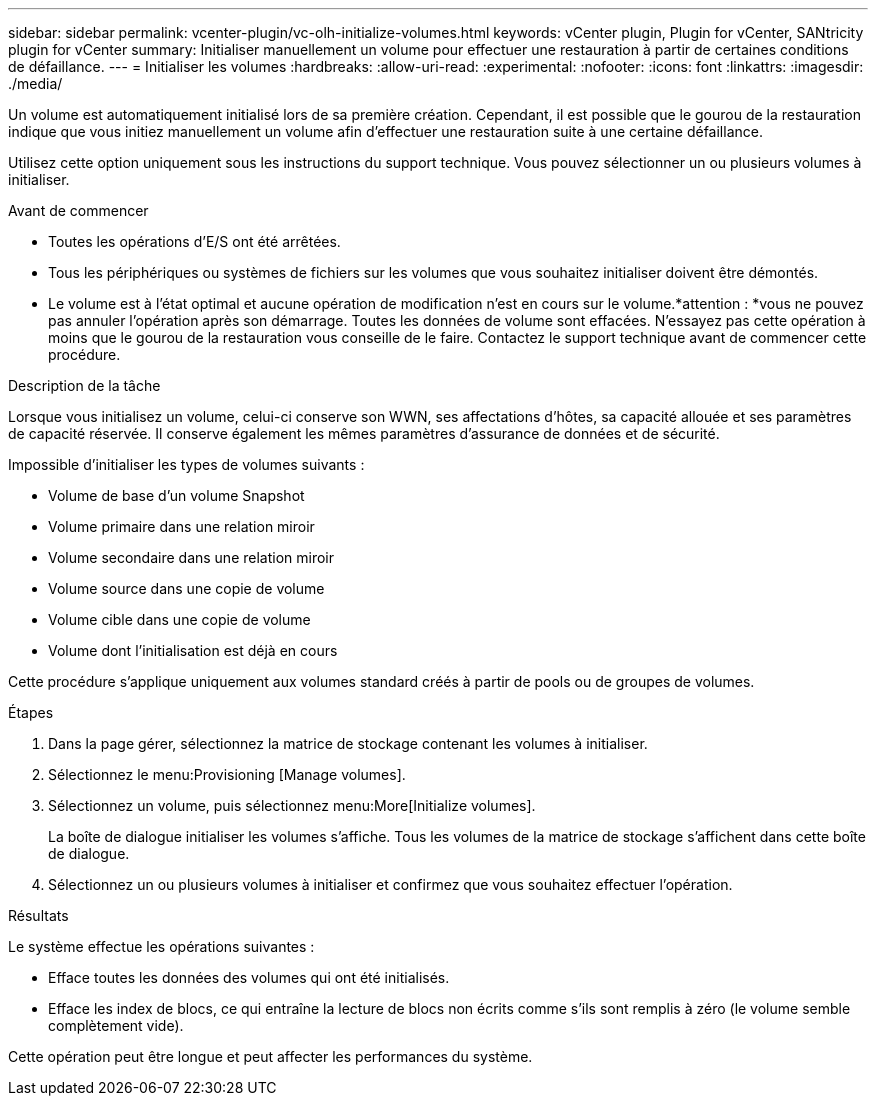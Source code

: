 ---
sidebar: sidebar 
permalink: vcenter-plugin/vc-olh-initialize-volumes.html 
keywords: vCenter plugin, Plugin for vCenter, SANtricity plugin for vCenter 
summary: Initialiser manuellement un volume pour effectuer une restauration à partir de certaines conditions de défaillance. 
---
= Initialiser les volumes
:hardbreaks:
:allow-uri-read: 
:experimental: 
:nofooter: 
:icons: font
:linkattrs: 
:imagesdir: ./media/


[role="lead"]
Un volume est automatiquement initialisé lors de sa première création. Cependant, il est possible que le gourou de la restauration indique que vous initiez manuellement un volume afin d'effectuer une restauration suite à une certaine défaillance.

Utilisez cette option uniquement sous les instructions du support technique. Vous pouvez sélectionner un ou plusieurs volumes à initialiser.

.Avant de commencer
* Toutes les opérations d'E/S ont été arrêtées.
* Tous les périphériques ou systèmes de fichiers sur les volumes que vous souhaitez initialiser doivent être démontés.
* Le volume est à l'état optimal et aucune opération de modification n'est en cours sur le volume.*attention : *vous ne pouvez pas annuler l'opération après son démarrage. Toutes les données de volume sont effacées. N'essayez pas cette opération à moins que le gourou de la restauration vous conseille de le faire. Contactez le support technique avant de commencer cette procédure.


.Description de la tâche
Lorsque vous initialisez un volume, celui-ci conserve son WWN, ses affectations d'hôtes, sa capacité allouée et ses paramètres de capacité réservée. Il conserve également les mêmes paramètres d'assurance de données et de sécurité.

Impossible d'initialiser les types de volumes suivants :

* Volume de base d'un volume Snapshot
* Volume primaire dans une relation miroir
* Volume secondaire dans une relation miroir
* Volume source dans une copie de volume
* Volume cible dans une copie de volume
* Volume dont l'initialisation est déjà en cours


Cette procédure s'applique uniquement aux volumes standard créés à partir de pools ou de groupes de volumes.

.Étapes
. Dans la page gérer, sélectionnez la matrice de stockage contenant les volumes à initialiser.
. Sélectionnez le menu:Provisioning [Manage volumes].
. Sélectionnez un volume, puis sélectionnez menu:More[Initialize volumes].
+
La boîte de dialogue initialiser les volumes s'affiche. Tous les volumes de la matrice de stockage s'affichent dans cette boîte de dialogue.

. Sélectionnez un ou plusieurs volumes à initialiser et confirmez que vous souhaitez effectuer l'opération.


.Résultats
Le système effectue les opérations suivantes :

* Efface toutes les données des volumes qui ont été initialisés.
* Efface les index de blocs, ce qui entraîne la lecture de blocs non écrits comme s'ils sont remplis à zéro (le volume semble complètement vide).


Cette opération peut être longue et peut affecter les performances du système.
